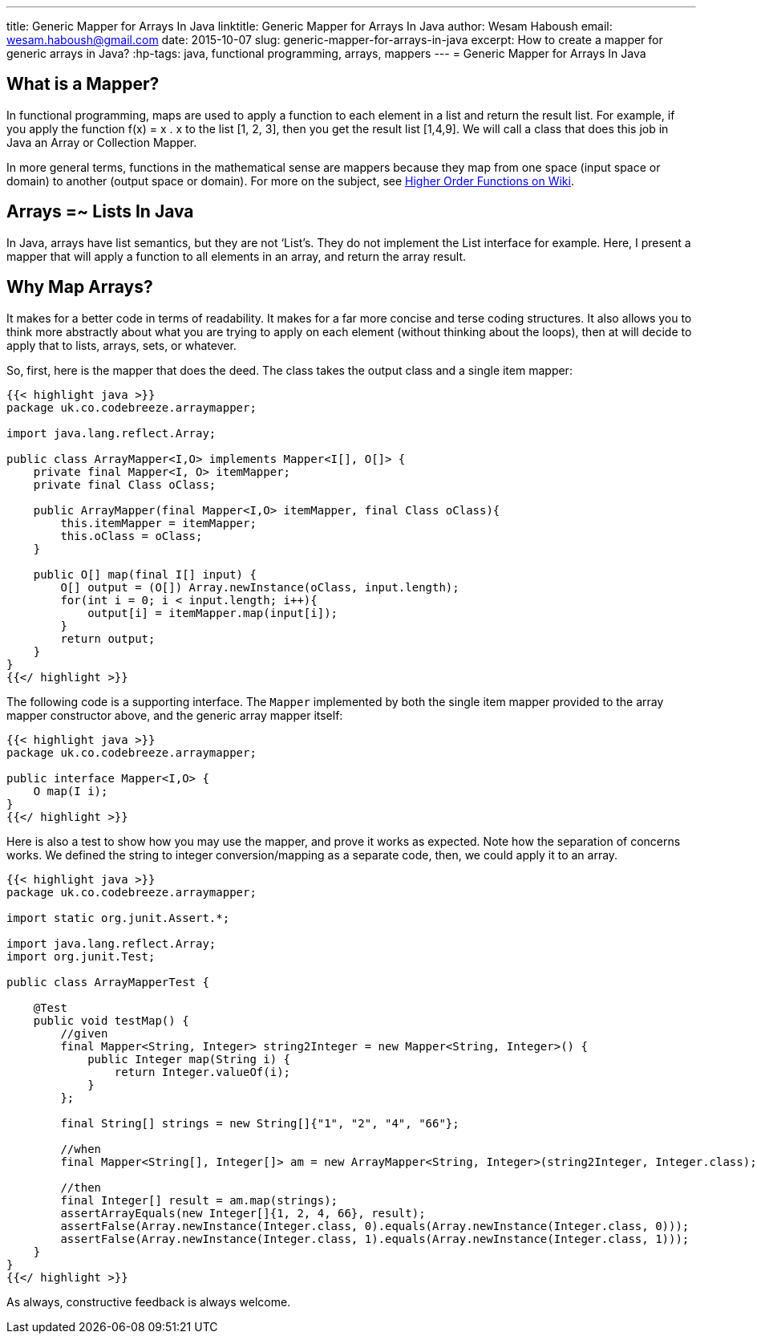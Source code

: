 ---
title: Generic Mapper for Arrays In Java
linktitle: Generic Mapper for Arrays In Java
author:    Wesam Haboush
email:     wesam.haboush@gmail.com
date:      2015-10-07
slug: generic-mapper-for-arrays-in-java
excerpt: How to create a mapper for generic arrays in Java?
:hp-tags:   java, functional programming, arrays, mappers
---
= Generic Mapper for Arrays In Java

== What is a Mapper?

In functional programming, maps are used to apply a function to each element in a list and return the result list. For example, if you apply the function f(x) = x . x to the list [1, 2, 3], then you get the result list [1,4,9]. We will call a class that does this job in Java an Array or Collection Mapper.

In more general terms, functions in the mathematical sense are mappers because they map from one space (input space or domain) to another (output space or domain). For more on the subject, see http://en.wikipedia.org/wiki/Map_%28higher-order_function%29[Higher Order Functions on Wiki].

== Arrays =~ Lists In Java

In Java, arrays have list semantics, but they are not ‘List’s. They do not implement the List interface for example. Here, I present a mapper that will apply a function to all elements in an array, and return the array result.

== Why Map Arrays?

It makes for a better code in terms of readability. It makes for a far more concise and terse coding structures. It also allows you to think more abstractly about what you are trying to apply on each element (without thinking about the loops), then at will decide to apply that to lists, arrays, sets, or whatever.

So, first, here is the mapper that does the deed. The class takes the output class and a single item mapper:

[source,java]
----
{{< highlight java >}}
package uk.co.codebreeze.arraymapper;

import java.lang.reflect.Array;

public class ArrayMapper<I,O> implements Mapper<I[], O[]> {
    private final Mapper<I, O> itemMapper;
    private final Class oClass;

    public ArrayMapper(final Mapper<I,O> itemMapper, final Class oClass){
        this.itemMapper = itemMapper;
        this.oClass = oClass;
    }

    public O[] map(final I[] input) {
        O[] output = (O[]) Array.newInstance(oClass, input.length);
        for(int i = 0; i < input.length; i++){
            output[i] = itemMapper.map(input[i]);
        }
        return output;
    }
}
{{</ highlight >}}
----

The following code is a supporting interface. The `Mapper` implemented by both the single item mapper provided to the array mapper constructor above, and the generic array mapper itself:

[source,java]
----
{{< highlight java >}}
package uk.co.codebreeze.arraymapper;

public interface Mapper<I,O> {
    O map(I i);
}
{{</ highlight >}}
----

Here is also a test to show how you may use the mapper, and prove it works as expected. Note how the separation of concerns works. We defined the string to integer conversion/mapping as a separate code, then, we could apply it to an array.

[source,java]
----
{{< highlight java >}}
package uk.co.codebreeze.arraymapper;

import static org.junit.Assert.*;

import java.lang.reflect.Array;
import org.junit.Test;

public class ArrayMapperTest {

    @Test
    public void testMap() {
        //given
        final Mapper<String, Integer> string2Integer = new Mapper<String, Integer>() {
            public Integer map(String i) {
                return Integer.valueOf(i);
            }
        };

        final String[] strings = new String[]{"1", "2", "4", "66"};

        //when
        final Mapper<String[], Integer[]> am = new ArrayMapper<String, Integer>(string2Integer, Integer.class);

        //then
        final Integer[] result = am.map(strings);
        assertArrayEquals(new Integer[]{1, 2, 4, 66}, result);
        assertFalse(Array.newInstance(Integer.class, 0).equals(Array.newInstance(Integer.class, 0)));
        assertFalse(Array.newInstance(Integer.class, 1).equals(Array.newInstance(Integer.class, 1)));
    }
}
{{</ highlight >}}
----


As always, constructive feedback is always welcome.
